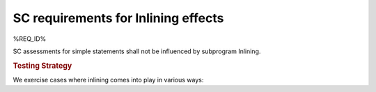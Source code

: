 SC requirements for Inlining effects
====================================


%REQ_ID%



SC assessments for simple statements shall not be influenced by subprogram
Inlining.


.. rubric:: Testing Strategy



We exercise cases where inlining comes into play in various ways:


.. qmlink:: TCIndexImporter

   *




